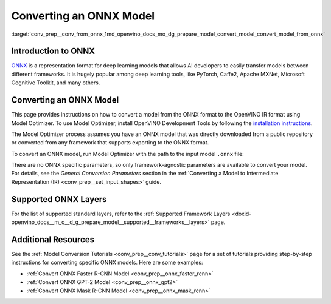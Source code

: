 .. index:: pair: page; Converting an ONNX Model
.. _conv_prep__conv_from_onnx:

.. meta:: 
   :description: Detailed instructions on how to convert a model from the 
                 ONNX format to the OpenVINO IR by using Model Optimizer. 
   :keywords: Model Optimizer, OpenVINO IR, OpenVINO Intermediate Representation, 
              OpenVINO Development Tools, convert model, model conversion, convert 
              from ONNX, convert an ONNX model, deep learning model, --input_model, 
              supported ONNX layers, ONNX layers

Converting an ONNX Model
========================

:target:`conv_prep__conv_from_onnx_1md_openvino_docs_mo_dg_prepare_model_convert_model_convert_model_from_onnx`

Introduction to ONNX
~~~~~~~~~~~~~~~~~~~~

`ONNX <https://github.com/onnx/onnx>`__ is a representation format for deep learning models that allows AI developers to easily transfer models between different frameworks. It is hugely popular among deep learning tools, like PyTorch, Caffe2, Apache MXNet, Microsoft Cognitive Toolkit, and many others.

.. _Convert_From_ONNX:

Converting an ONNX Model
~~~~~~~~~~~~~~~~~~~~~~~~

This page provides instructions on how to convert a model from the ONNX format to the OpenVINO IR format using Model Optimizer. To use Model Optimizer, install OpenVINO Development Tools by following the `installation instructions <https://docs.openvino.ai/latest/openvino_docs_install_guides_install_dev_tools.html>`__.

The Model Optimizer process assumes you have an ONNX model that was directly downloaded from a public repository or converted from any framework that supports exporting to the ONNX format.

To convert an ONNX model, run Model Optimizer with the path to the input model ``.onnx`` file:

.. ref-code-block:: cpp

	mo --input_model <INPUT_MODEL>.onnx

There are no ONNX specific parameters, so only framework-agnostic parameters are available to convert your model. For details, see the *General Conversion Parameters* section in the :ref:`Converting a Model to Intermediate Representation (IR) <conv_prep__set_input_shapes>` guide.

Supported ONNX Layers
~~~~~~~~~~~~~~~~~~~~~

For the list of supported standard layers, refer to the :ref:`Supported Framework Layers <doxid-openvino_docs__m_o__d_g_prepare_model__supported__frameworks__layers>` page.

Additional Resources
~~~~~~~~~~~~~~~~~~~~

See the :ref:`Model Conversion Tutorials <conv_prep__conv_tutorials>` page for a set of tutorials providing step-by-step instructions for converting specific ONNX models. Here are some examples:

* :ref:`Convert ONNX Faster R-CNN Model <conv_prep__onnx_faster_rcnn>`

* :ref:`Convert ONNX GPT-2 Model <conv_prep__onnx_gpt2>`

* :ref:`Convert ONNX Mask R-CNN Model <conv_prep__onnx_mask_rcnn>`

